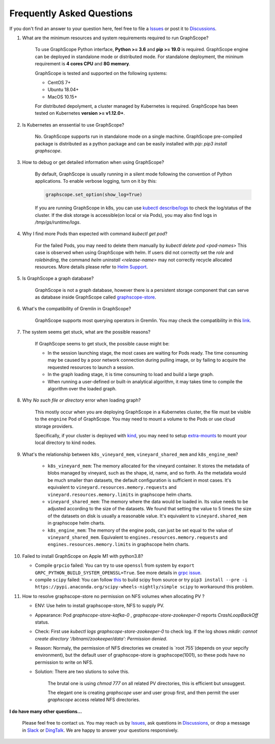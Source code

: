 Frequently Asked Questions
==========================

If you don't find an answer to your question here, feel free to file a `Issues`_ or post it to `Discussions`_.

1. What are the minimum resources and system requirements required to run GraphScope?

    To use GraphScope Python interface, **Python >= 3.6** and **pip >= 19.0** is required.
    GraphScope engine can be deployed in standalone mode or distributed mode. For standalone deployment, the mininum requirement is  **4 cores CPU** and **8G memory**.

    GraphScope is tested and supported on the following systems:

    - CentOS 7+
    - Ubuntu 18.04+
    - MacOS 10.15+

    For distributed depolyment, a cluster managed by Kubernetes is required. GraphScope has been tested on
    Kubernetes **version >= v1.12.0+**.


2. Is Kubernetes an enssential to use GraphScope?

    No. GraphScope supports run in standalone mode on a single machine. GraphScope pre-compiled package is distributed as a python package and can be easily installed with `pip`: `pip3 install graphscope`.


3. How to debug or get detailed information when using GraphScope?

    By default, GraphScope is usually running in a silent mode following the convention of Python applications.
    To enable verbose logging, turn on it by this:

    .. code:: python
       
       graphscope.set_option(show_log=True)

    If you are running GraphScope in k8s, you can use `kubectl describe/logs <https://kubernetes.io/docs/reference/generated/kubectl/kubectl-commands>`_ to check the log/status of the cluster. If the disk storage is accessible(on local or via Pods), you may also find logs in `/tmp/gs/runtime/logs`.


4. Why I find more Pods than expected with command `kubectl get pod`?

    For the failed Pods, you may need to delete them manually by `kubectl delete pod <pod-names>`
    This case is observed when using GraphScope with helm. If users did not correctly set the `role` and `rolebinding`, the command `helm uninstall <release-name>` may not correctly recycle allocated resources. More details please refer to `Helm Support <https://artifacthub.io/packages/helm/graphscope/graphscope>`_.


5. Is GraphScope a graph database?

    GraphScope is not a graph database, however there is a persistent storage component that can serve as database inside GraphScope called `graphscope-store <https://graphscope.io/docs/persistent_graph_store.html>`_.


6. What's the compatibility of Gremlin in GraphScope?

    GraphScope supports most querying operators in Gremlin. You may check the compatibility in this `link <https://graphscope.io/docs/interactive_engine.html#unsupported-features>`_.


7. The system seems get stuck, what are the possible reasons?

    If GraphScope seems to get stuck, the possible cause might be:

    - In the session launching stage, the most cases are waiting for Pods ready. The time consuming may be caused by a poor network connection during pulling image, or by failing to acquire the requested resources to launch a session.
    - In the graph loading stage, it is time consuming to load and build a large graph.
    - When running a user-defined or built-in analytical algorithm, it may takes time to compile the algorithm over the loaded graph.

8. Why `No such file or directory` error when loading graph?

    This mostly occur when you are deploying GraphScope in a Kubernetes cluster, the file must be visible to the ``engnine`` Pod of GraphScope. You may need to mount a volume to the Pods or use cloud storage providers.

    Specifically, if your cluster is deployed with `kind <https://kind.sigs.k8s.io>`_, you may need to setup `extra-mounts <https://kind.sigs.k8s.io/docs/user/configuration/#extra-mounts>`_ to mount your local directory to kind nodes.

9. What's the relationship between ``k8s_vineyard_mem``, ``vineyard_shared_mem`` and ``k8s_engine_mem``?

    - ``k8s_vineyard_mem``: The memory allocated for the vineyard container.  It stores the metadata of blobs managed by vineyard, such as the shape, id, name, and so forth. As the metadata would be much smaller than datasets, the default configuration is sufficient in most cases. It's equivalent to ``vineyard.resources.memory.requests`` and ``vineyard.resources.memory.limits`` in graphscope helm charts.

    - ``vineyard_shared_mem``: The memory where the data would be loaded in. Its value needs to be adjusted according to the size of the datasets. We found that setting the value to 5 times the size of the datasets on disk is usually a reasonable value. It's equivalent to ``vineyard.shared_mem`` in graphscope helm charts.

    -  ``k8s_engine_mem``: The memory of the engine pods, can just be set equal to the value of ``vineyard_shared_mem``. Equivalent to ``engines.resources.memory.requests`` and ``engines.resources.memory.limits`` in graphscope helm charts.

10. Failed to install GraphScope on Apple M1 with python3.8?

    - Compile ``grpcio`` failed: You can try to use ``openssl`` from system by ``export GRPC_PYTHON_BUILD_SYSTEM_OPENSSL=True``. See more details in `grpc issue <https://github.com/grpc/grpc/issues/25082>`_.

    - compile ``scipy`` failed: You can follow `this <https://stackoverflow.com/questions/65745683/how-to-install-scipy-on-apple-silicon-arm-m1>`_ to build scipy from source or try ``pip3 install --pre -i https://pypi.anaconda.org/scipy-wheels-nightly/simple scipy`` to workaround this problem.

11. How to resolve graphscope-store no permission on NFS volumes when allocating PV ?

    - ENV: Use helm to install graphscope-store, NFS to supply PV.

    - Appearance: Pod `graphscope-store-kafka-0` , `graphscope-store-zookeeper-0` reports `CrashLoopBackOff` status.

    - Check: First use `kubectl logs graphscope-store-zookeeper-0` to check log. If the log shows `mkdir: cannot create directory '/bitnami/zookeeper/data': Permission denied`.

    - Reason: Normaly, the permission of NFS directories we created is `root 755`(depends on your sepcify environment), but the default user of graphscope-store is graphscope(1001), so these pods have no permission to write on NFS.

    - Solution: There are two slutions to solve this.

        The brutal one is using `chmod 777` on all related PV directories, this is efficient but unsuggest.

        The elegant one is creating `graphscope` user and user group first, and then permit the user `graphscope` access related NFS directories.

**I do have many other questions...**

    Please feel free to contact us. You may reach us by `Issues`_, ask questions in `Discussions`_, or drop a message in `Slack`_ or `DingTalk`_. We are happy to answer your questions responsively.

.. _Issues: https://github.com/alibaba/GraphScope/issues/new/choose
.. _Discussions: https://github.com/alibaba/GraphScope/discussions
.. _Slack: http://slack.graphscope.io
.. _DingTalk: https://h5.dingtalk.com/circle/healthCheckin.html?dtaction=os&corpId=ding82073ee2a22b2f86748126f6422b5d02&109d1=d3892&cbdbhh=qwertyuiop
